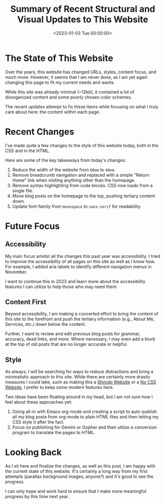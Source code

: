 #+date:        <2023-01-03 Tue 00:00:00>
#+title:       Summary of Recent Structural and Visual Updates to This Website
#+description: Documentation of significant changes applied to site design, layout, and accessibility features to enhance navigability and content clarity.
#+slug:        recent-website-changes
#+filetags:    :website:update:accessibility:

* The State of This Website

Over the years, this website has changed URLs, styles, content focus,
and much more. However, it seems that I am never done, as I am yet again
changing this page to fit my current needs and wants.

While this site was already minimal (~12kb), it contained a lot of
disorganized content and some poorly chosen color schemes.

The recent updates attempt to fix these items while focusing on what I
truly care about here: the content within each page.

* Recent Changes

I've made quite a few changes to the style of this website today, both
in the CSS and in the HTML.

Here are some of the key takeaways from today's changes:

1. Reduce the width of the website from =60em= to =40em=.
2. Remove breadcrumb navigation and replaced with a simple "Return Home"
   link when visiting anything other than the homepage.
3. Remove syntax highlighting from code blocks. CSS now loads from a
   single file.
4. Move blog posts on the homepage to the top, pushing tertiary content
   down.
5. Update font-family from =monospace= to =sans-serif= for readability.

* Future Focus

** Accessibility

My main focus amidst all the changes this past year was accessibility. I
tried to improve the accessibility of all pages on this site as well as
I know how. For example, I added aria labels to identify different
navigation menus in November.

I want to continue this in 2023 and learn more about the accessibility
features I can utilize to help those who may need them.

** Content First

Beyond accessibility, I am making a concerted effort to bring the
content of this site to the forefront and push the tertiary information
(e.g., About Me, Services, etc.) down below the content.

Further, I want to review and edit previous blog posts for grammar,
accuracy, dead links, and more. Where necessary, I may even add a blurb
at the top of old posts that are no longer accurate or helpful.

** Style

As always, I will be searching for ways to reduce distractions and bring
a minimalistic approach to this site. While there are certainly more
drastic measures I could take, such as making this a
[[https://shinobi.bt.ht][Shinobi Website]] or a [[https://nocss.club][No
CSS Website]], I prefer to keep some modern features here.

Two ideas have been floating around in my head, but I am not sure how I
feel about these approaches yet:

1. Going all-in with Emacs org-mode and creating a script to
   auto-publish all my blog posts from org-mode to plain HTML files and
   then letting my CSS style it after the fact.
2. Focus on publishing for Gemini or Gopher and then utilize a
   conversion program to translate the pages to HTML.

* Looking Back

As I sit here and finalize the changes, as well as this post, I am happy
with the current state of this website. It's certainly a long way from
my first attempts (parallax background images, anyone?) and it's good to
see the progress.

I can only hope and work hard to ensure that I make more meaningful
progress by this time next year.
